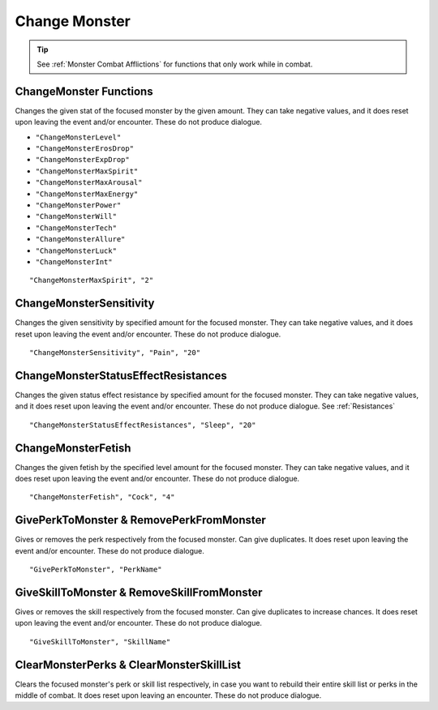 .. _Change Monster:

**Change Monster**
===================

.. tip::

  See :ref:`Monster Combat Afflictions` for functions that only work while in combat.

**ChangeMonster Functions**
----------------------------
Changes the given stat of the focused monster by the given amount.
They can take negative values, and it does reset upon leaving the event and/or encounter. These do not produce dialogue.

* ``"ChangeMonsterLevel"``
* ``"ChangeMonsterErosDrop"``
* ``"ChangeMonsterExpDrop"``
* ``"ChangeMonsterMaxSpirit"``
* ``"ChangeMonsterMaxArousal"``
* ``"ChangeMonsterMaxEnergy"``
* ``"ChangeMonsterPower"``
* ``"ChangeMonsterWill"``
* ``"ChangeMonsterTech"``
* ``"ChangeMonsterAllure"``
* ``"ChangeMonsterLuck"``
* ``"ChangeMonsterInt"``

::

  "ChangeMonsterMaxSpirit", "2"

**ChangeMonsterSensitivity**
-----------------------------
Changes the given sensitivity by specified amount for the focused monster.
They can take negative values, and it does reset upon leaving the event and/or encounter. These do not produce dialogue.

::

  "ChangeMonsterSensitivity", "Pain", "20"

**ChangeMonsterStatusEffectResistances**
-----------------------------------------
Changes the given status effect resistance by specified amount for the focused monster.
They can take negative values, and it does reset upon leaving the event and/or encounter. These do not produce dialogue. See :ref:`Resistances`

::

  "ChangeMonsterStatusEffectResistances", "Sleep", "20"

**ChangeMonsterFetish**
------------------------
Changes the given fetish by the specified level amount for the focused monster.
They can take negative values, and it does reset upon leaving the event and/or encounter. These do not produce dialogue.

::

  "ChangeMonsterFetish", "Cock", "4"

**GivePerkToMonster & RemovePerkFromMonster**
----------------------------------------------
Gives or removes the perk respectively from the focused monster. Can give duplicates.
It does reset upon leaving the event and/or encounter. These do not produce dialogue.

::

  "GivePerkToMonster", "PerkName"

**GiveSkillToMonster & RemoveSkillFromMonster**
------------------------------------------------
Gives or removes the skill respectively from the focused monster. Can give duplicates to increase chances.
It does reset upon leaving the event and/or encounter. These do not produce dialogue.

::

  "GiveSkillToMonster", "SkillName"


**ClearMonsterPerks & ClearMonsterSkillList**
----------------------------------------------
Clears the focused monster's perk or skill list respectively, in case you want to rebuild their entire skill list or perks in the middle of combat.
It does reset upon leaving an encounter. These do not produce dialogue.
